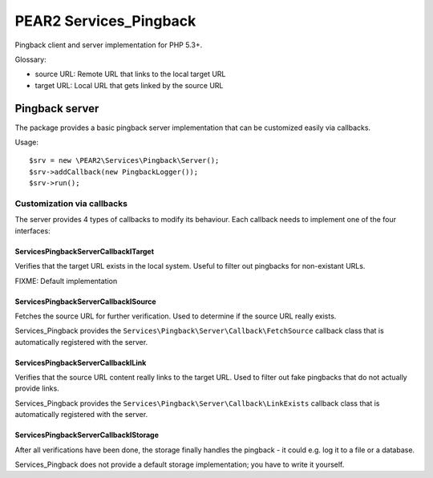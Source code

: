 ***********************
PEAR2 Services_Pingback
***********************

Pingback client and server implementation for PHP 5.3+.


Glossary:

- source URL: Remote URL that links to the local target URL
- target URL: Local URL that gets linked by the source URL


===============
Pingback server
===============
The package provides a basic pingback server implementation that can be
customized easily via callbacks.

Usage::

    $srv = new \PEAR2\Services\Pingback\Server();
    $srv->addCallback(new PingbackLogger());
    $srv->run();


Customization via callbacks
===========================
The server provides 4 types of callbacks to modify its behaviour.
Each callback needs to implement one of the four interfaces:


Services\Pingback\Server\Callback\ITarget
-----------------------------------------
Verifies that the target URL exists in the local system.
Useful to filter out pingbacks for non-existant URLs.

FIXME: Default implementation


Services\Pingback\Server\Callback\ISource
-----------------------------------------
Fetches the source URL for further verification.
Used to determine if the source URL really exists.

Services_Pingback provides the ``Services\Pingback\Server\Callback\FetchSource``
callback class that is automatically registered with the server.


Services\Pingback\Server\Callback\ILink
---------------------------------------
Verifies that the source URL content really links to the target URL.
Used to filter out fake pingbacks that do not actually provide links.

Services_Pingback provides the ``Services\Pingback\Server\Callback\LinkExists``
callback class that is automatically registered with the server.


Services\Pingback\Server\Callback\IStorage
------------------------------------------
After all verifications have been done, the storage finally handles
the pingback - it could e.g. log it to a file or a database.

Services_Pingback does not provide a default storage implementation; you have
to write it yourself.
